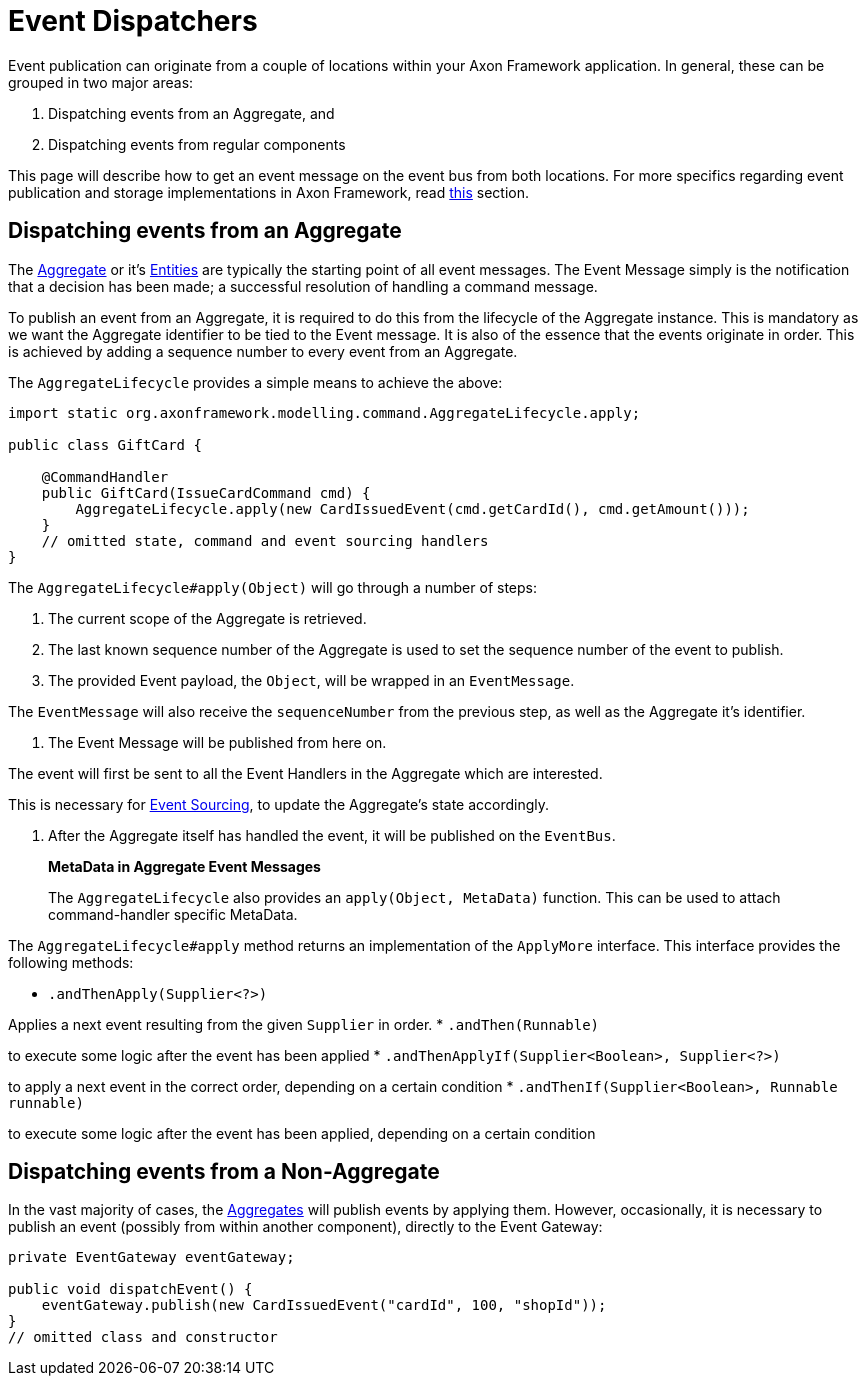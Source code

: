 = Event Dispatchers

Event publication can originate from a couple of locations within your Axon Framework application. In general, these can be grouped in two major areas:

. Dispatching events from an Aggregate, and
. Dispatching events from regular components

This page will describe how to get an event message on the event bus from both locations. For more specifics regarding event publication and storage implementations in Axon Framework, read link:event-dispatchers.md[this] section.

== Dispatching events from an Aggregate

The link:../axon-framework-commands/modeling/aggregate.md[Aggregate] or it's link:../axon-framework-commands/modeling/multi-entity-aggregates.md[Entities] are typically the starting point of all event messages. The Event Message simply is the notification that a decision has been made; a successful resolution of handling a command message.

To publish an event from an Aggregate, it is required to do this from the lifecycle of the Aggregate instance. This is mandatory as we want the Aggregate identifier to be tied to the Event message. It is also of the essence that the events originate in order. This is achieved by adding a sequence number to every event from an Aggregate.

The `AggregateLifecycle` provides a simple means to achieve the above:

[source,java]
----
import static org.axonframework.modelling.command.AggregateLifecycle.apply;

public class GiftCard {

    @CommandHandler
    public GiftCard(IssueCardCommand cmd) {
        AggregateLifecycle.apply(new CardIssuedEvent(cmd.getCardId(), cmd.getAmount()));
    }
    // omitted state, command and event sourcing handlers
}

----

The `AggregateLifecycle#apply(Object)` will go through a number of steps:

. The current scope of the Aggregate is retrieved.
. The last known sequence number of the Aggregate is used to set the sequence number of the event to publish.
. The provided Event payload, the `Object`, will be wrapped in an `EventMessage`.

The `EventMessage` will also receive the `sequenceNumber` from the previous step, as well as the Aggregate it's identifier.

. The Event Message will be published from here on.

The event will first be sent to all the Event Handlers in the Aggregate which are interested.

This is necessary for link:../../architecture-overview/event-sourcing.md[Event Sourcing], to update the Aggregate's state accordingly.

. After the Aggregate itself has handled the event, it will be published on the `EventBus`.

____

*MetaData in Aggregate Event Messages*

The `AggregateLifecycle` also provides an `apply(Object, MetaData)` function. This can be used to attach command-handler specific MetaData.

____

The `AggregateLifecycle#apply` method returns an implementation of the `ApplyMore` interface. This interface provides the following methods:

* `.andThenApply(Supplier&lt;?&gt;)`

Applies a next event resulting from the given `Supplier` in order.
* `.andThen(Runnable)`

to execute some logic after the event has been applied
* `.andThenApplyIf(Supplier&lt;Boolean&gt;, Supplier&lt;?&gt;)`

to apply a next event in the correct order, depending on a certain condition
* `.andThenIf(Supplier&lt;Boolean&gt;, Runnable runnable)`

to execute some logic after the event has been applied, depending on a certain condition

== Dispatching events from a Non-Aggregate

In the vast majority of cases, the link:../axon-framework-commands/modeling/aggregate.md[Aggregates] will publish events by applying them. However, occasionally, it is necessary to publish an event (possibly from within another component), directly to the Event Gateway:

[source,java]
----
private EventGateway eventGateway;

public void dispatchEvent() {
    eventGateway.publish(new CardIssuedEvent("cardId", 100, "shopId"));
}
// omitted class and constructor
----